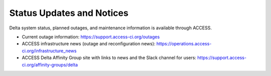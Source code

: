 .. _status:

Status Updates and Notices
---------------------------

Delta system status, planned outages, and maintenance information is available through ACCESS.

- Current outage information: https://support.access-ci.org/outages
- ACCESS infrastructure news (outage and reconfiguration news): https://operations.access-ci.org/infrastructure_news
- ACCESS Delta Affinity Group site with links to news and the Slack channel for users: https://support.access-ci.org/affinity-groups/delta
